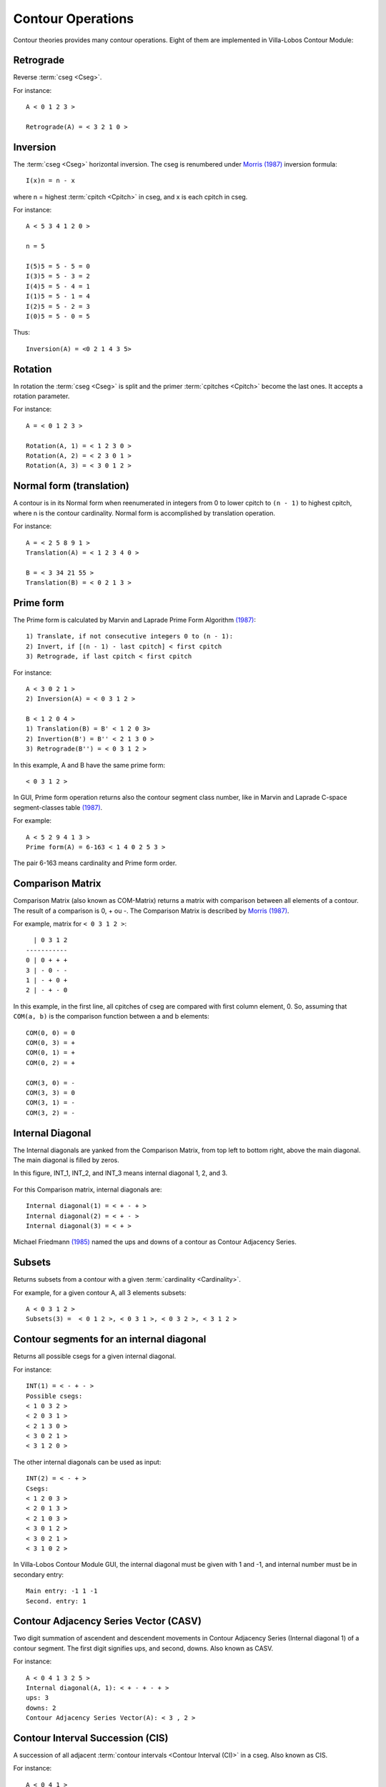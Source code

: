 Contour Operations
==================

Contour theories provides many contour operations. Eight of them are
implemented in |VLCM|:

.. index:: Retrograde

Retrograde
----------

Reverse :term:`cseg <Cseg>`.

For instance::

 A < 0 1 2 3 >

 Retrograde(A) = < 3 2 1 0 >

.. figure:: lily/retrograde.png

.. index:: Inversion

Inversion
---------

The :term:`cseg <Cseg>` horizontal inversion. The cseg is renumbered
under `Morris (1987) <contour-theories.html>`_ inversion formula::

 I(x)n = n - x

where n = highest :term:`cpitch <Cpitch>` in cseg, and x is each
cpitch in cseg.

For instance::

 A < 5 3 4 1 2 0 >

 n = 5

 I(5)5 = 5 - 5 = 0
 I(3)5 = 5 - 3 = 2
 I(4)5 = 5 - 4 = 1
 I(1)5 = 5 - 1 = 4
 I(2)5 = 5 - 2 = 3
 I(0)5 = 5 - 0 = 5

Thus::

 Inversion(A) = <0 2 1 4 3 5>

.. figure:: lily/inversion.png

.. index:: Rotation

Rotation
--------

In rotation the :term:`cseg <Cseg>` is split and the primer
:term:`cpitches <Cpitch>` become the last ones. It accepts a rotation
parameter.

For instance::

 A = < 0 1 2 3 >

 Rotation(A, 1) = < 1 2 3 0 >
 Rotation(A, 2) = < 2 3 0 1 >
 Rotation(A, 3) = < 3 0 1 2 >

.. figure:: lily/rotation.png

.. index:: Normal form
.. index:: Translation

Normal form (translation)
-------------------------

A contour is in its Normal form when reenumerated in integers from 0
to lower cpitch to ``(n - 1)`` to highest cpitch, where n is the
contour cardinality. Normal form is accomplished by translation
operation.

For instance::

 A = < 2 5 8 9 1 >
 Translation(A) = < 1 2 3 4 0 >

 B = < 3 34 21 55 >
 Translation(B) = < 0 2 1 3 >

.. figure:: figs/normal-form-25891.png
   :scale: 70%

.. index:: Prime form

Prime form
----------

The Prime form is calculated by Marvin and Laprade Prime Form
Algorithm `(1987) <contour-theories.html>`_::

 1) Translate, if not consecutive integers 0 to (n - 1):
 2) Invert, if [(n - 1) - last cpitch] < first cpitch
 3) Retrograde, if last cpitch < first cpitch

For instance::

 A < 3 0 2 1 >
 2) Inversion(A) = < 0 3 1 2 >

 B < 1 2 0 4 >
 1) Translation(B) = B' < 1 2 0 3>
 2) Invertion(B') = B'' < 2 1 3 0 >
 3) Retrograde(B'') = < 0 3 1 2 >

In this example, A and B have the same prime form::

 < 0 3 1 2 >

.. figure:: figs/prime-form-comparative.png
   :scale: 70%

In GUI, Prime form operation returns also the contour segment class
number, like in Marvin and Laprade C-space segment-classes table
`(1987) <contour-theories.html>`_.

For example::

 A < 5 2 9 4 1 3 >
 Prime form(A) = 6-163 < 1 4 0 2 5 3 >

The pair 6-163 means cardinality and Prime form order.

.. index:: Comparison Matrix
.. index:: COM-Matrix

Comparison Matrix
-----------------

Comparison Matrix (also known as COM-Matrix) returns a matrix with
comparison between all elements of a contour. The result of a
comparison is 0, + ou -. The Comparison Matrix is described by `Morris
(1987) <contour-theories.html>`_.

For example, matrix for ``< 0 3 1 2 >``::

   | 0 3 1 2
 -----------
 0 | 0 + + +
 3 | - 0 - -
 1 | - + 0 +
 2 | - + - 0

In this example, in the first line, all cpitches of cseg are compared
with first column element, 0. So, assuming that ``COM(a, b)`` is the
comparison function between a and b elements::

 COM(0, 0) = 0
 COM(0, 3) = +
 COM(0, 1) = +
 COM(0, 2) = +

 COM(3, 0) = -
 COM(3, 3) = 0
 COM(3, 1) = -
 COM(3, 2) = -

Internal Diagonal
-----------------

The Internal diagonals are yanked from the Comparison Matrix, from top
left to bottom right, above the main diagonal. The main diagonal is
filled by zeros.

In this figure, INT_1, INT_2, and INT_3 means internal diagonal 1, 2,
and 3.

.. figure:: figs/internal_diagonals.png

For this Comparison matrix, internal diagonals are::

 Internal diagonal(1) = < + - + >
 Internal diagonal(2) = < + - >
 Internal diagonal(3) = < + >

Michael Friedmann `(1985) <bibliography.html>`_ named the ups and
downs of a contour as Contour Adjacency Series.

.. index:: Subsets

Subsets
-------

Returns subsets from a contour with a given :term:`cardinality <Cardinality>`.

For example, for a given contour A, all 3 elements subsets::

 A < 0 3 1 2 >
 Subsets(3) =  < 0 1 2 >, < 0 3 1 >, < 0 3 2 >, < 3 1 2 >

.. figure:: figs/0312.png
   :scale: 70%

.. figure:: figs/subsets-0312.png
   :scale: 70%

.. index:: Contour segments for an internal diagonal

Contour segments for an internal diagonal
-----------------------------------------

Returns all possible csegs for a given internal diagonal.

For instance::

 INT(1) = < - + - >
 Possible csegs:
 < 1 0 3 2 >
 < 2 0 3 1 >
 < 2 1 3 0 >
 < 3 0 2 1 >
 < 3 1 2 0 >

.. figure:: figs/possibilities-for-minus-plus-minus.png
   :scale: 70 %

The other internal diagonals can be used as input::

 INT(2) = < - + >
 Csegs:
 < 1 2 0 3 >
 < 2 0 1 3 >
 < 2 1 0 3 >
 < 3 0 1 2 >
 < 3 0 2 1 >
 < 3 1 0 2 >

In |VLCM| GUI, the internal diagonal must be given with 1 and -1, and
internal number must be in secondary entry::

 Main entry: -1 1 -1
 Second. entry: 1

.. index:: Contour Adjacency Series Vector (CASV)

Contour Adjacency Series Vector (CASV)
--------------------------------------

Two digit summation of ascendent and descendent movements in Contour
Adjacency Series (Internal diagonal 1) of a contour segment. The first
digit signifies ups, and second, downs. Also known as CASV.

For instance::

 A < 0 4 1 3 2 5 >
 Internal diagonal(A, 1): < + - + - + >
 ups: 3
 downs: 2
 Contour Adjacency Series Vector(A): < 3 , 2 >

.. index:: Contour Interval Succession (CIS)

Contour Interval Succession (CIS)
---------------------------------

A succession of all adjacent
:term:`contour intervals <Contour Interval (CI)>` in a cseg. Also
known as CIS.

For instance::

 A < 0 4 1 >
 Contour Interval Succession(A): < +4, -1 >

 B < 0 3 2 4 >
 Contour Interval Succession(B): < +3, -1, +2 >

.. index:: Contour Interval Array (CIA)

Contour Interval Array (CIA)
----------------------------

An array with the multiplicity of
:term:`contour intervals <Contour Interval (CI)>` types in a cseg.

For instance::

 A < 0 3 2 4 >
 Contour Interval Array(A): [[1, 2, 1], [1, 0, 0]]

Cseg A has one ascendent contour interval of type 1 (3 4), two of type
2 (0 2 and 2 4), one of type 3: (0 3). Cseg A has also one descendent
contour interval of type -1: (3 2), and zero contour interval of types
-2 and -3.

.. index:: Contour Class Vector I (CCVI)

Contour Class Vector I (CCVI)
-----------------------------

Two digit summation of the frequency of ascendent and descendent
movements. Final result is the sum of number of elements and contour
interval multiplication.

For instance::

 A < 0 3 2 4 >
 Contour Interval Array(A): [[1, 2, 1], [1, 0, 0]]
 Contour Class Vector I(A): [8, 1]

 Contour Class Vector I(A): [(1*1)+(2*2)+(3*1), (1*1)+(2*0)+(3*0)]

.. index:: Contour Class Vector II (CCVII)

Contour Class Vector II (CCVII)
-------------------------------

Two digit summation of the frequency of ups and downs. Final result is
the sum of number of elements of a
:term:`contour interval <Contour Interval (CI)>` type.

For instance::

 A < 0 3 2 4 >
 Contour IInterval Array(A): [[1, 2, 1], [1, 0, 0]]
 Contour Class Vector II(A): [4, 1]

 Contour Class Vector II(A): [1+2+1, 1+0+0]

.. index:: Contour Similarity

Contour Similarity
------------------

A numeric measure for similarity between csegs with the same
:term:`cardinality <Cardinality>`. It varies from 0 to 1, representing
minimum to maximum similarity. Each specific position of comparison
matrix superior triangle of one contour segment is compared with the
corresponding position in the other contour segment. The similarity
value is given by the quotient between sum of similar content
positions and total of positions.

.. figure:: figs/superior_triangle.png

For instance, these two contour segments, ``< 0 3 1 2 >`` and ``< 0 2
1 3 >`` differ in comparison matrix superior triangle only in one
position (marked in figure). Five of six positions have the same value
in both segments. Thus, contour similarity is 5/6, or 0.83.

.. figure:: figs/0312-0213.png
   :scale: 70%

In |VLCM| GUI, the contour segments must be input in main and
secondary entries. For instance::

 Main entry: 0 3 1 2
 Second. entry: 0 2 1 3

All Mutually Embedded Contour Segments (ACMEMB)
-----------------------------------------------

A numeric measure for similarity between two csegs of different or
similar cardinality. The number of all csubsegs mutually embedded in
both csegs is divided by the total of possible csubsegs in both
csegs. For instance, two csegs C1 < 0 3 1 2 4 >, and C2 < 0 2 1 3 >
have 37 possible csubsegs in common, and 32 mutually embedded
csubsegs. Thus ACMEMB(C1, C2) = 0.86.

C1 < 0 3 1 2 4 > csubsegs (grouped by normal form)::

   Normal form < 0 1 > (8 csubsegs)
   < 0 1 >
   < 0 2 >
   < 0 3 >
   < 0 4 >
   < 1 2 >
   < 1 4 >
   < 2 4 >
   < 3 4 >
   Normal form < 1 0 > (2 csubsegs)
   < 3 1 >
   < 3 2 >
   Normal form < 0 1 2 > (5 csubsegs)
   < 0 1 2 >
   < 0 1 4 >
   < 0 2 4 >
   < 0 3 4 >
   < 1 2 4 >
   Normal form < 0 2 1 > (2 csubsegs)
   < 0 3 1 >
   < 0 3 2 >
   Normal form < 1 0 2 > (2 csubsegs)
   < 3 1 4 >
   < 3 2 4 >
   Normal form < 2 0 1 > (1 cusbseg)
   < 3 1 2 >
   Normal form < 0 1 2 3 > (1 csubseg)
   < 0 1 2 4 >
   Normal form < 0 2 1 3 > (2 csubsegs)
   < 0 3 1 4 >
   < 0 3 2 4 >
   Normal form < 0 3 1 2 > (1 csubseg)
   < 0 3 1 2 >
   Normal form < 2 0 1 3 > (1 csubseg)
   < 3 1 2 4 >
   Normal form < 0 3 1 2 4 > (1 csubseg)
   < 0 3 1 2 4 >


C2 < 0 2 1 3 > csubsegs (grouped by normal form)::

   Normal form < 0 1 > (5 csubsegs)
   < 0 1 >
   < 0 2 >
   < 0 3 >
   < 1 3 >
   < 2 3 >
   Normal form < 1 0 > (1 csubseg)
   < 2 1 >
   Normal form < 0 1 2 > (2 csubsegs)
   < 0 1 3 >
   < 0 2 3 >
   Normal form < 0 2 1 > (1 csubseg)
   < 0 2 1 >
   Normal form < 1 0 2 > (1 csubseg)
   < 2 1 3 >
   Normal form < 0 2 1 3 > (1 csubseg)
   < 0 2 1 3 >

These embedded csubsegs can be visualized in plot or comparison matrix
representations. For instance, cseg < 0 3 1 2 4 > has 10 embedded
csubsegs with cardinality 3 (see figure below).

.. figure:: figs/cemb.png

Morris Contour Reduction Algorithm
----------------------------------

The Morris Contour Reduction Algorithm reduces a contour to a "contour
reduction prime form" prunning :term:`cpitches <Cpitch>` in steps
until no more cpitch can be deleted. The greater the number of steps,
greater the reduction depth. The basic reduction idea is that each
group of 3 adjacent cpitches in a same direction, like < 1 2 3 > or <
6 3 2 > have the second cpitch prunned, becoming < 1 3 > and < 6 2 >.

Thus, given three adjacent cpitches, if the second one is greater or
equal to the others, this second cpitch is called maximum pitch. If
this second pitch is less or equal than the others, it's called
minimum pitch. For instance, given a cseg < 3 8 7 >, the cpitch 8 is a
maximum pitch, and given a cseg < 5 2 2 >, the cpitch 2 is a minimum
pitch. The < 3 8 7 > cseg has not a minimum pitch, as < 5 2 2 > cseg
has not a maximum pitch. A set of maximum pitches is called maxima and
a set of minimum pitches is called minima. First and last cpitches are
both maximum and minimum pitches by definition.

For instance, a cseg < 1 6 9 3 2 4 > has < 1 9 4 > as maxima, and < 1
2 4 > as minima.

.. figure:: lily/morris-contour-reduction-1.png

.. figure:: figs/169324.png
   :scale: 70%

The non-flagged cpitches, that is, the cpitches that are not in maxima
AND minima, are prunned. In the example, cpitches 6 and 3 are
prunned. The contour is reduced to < 1 9 2 4 >, depth is increased in
1, repeated adjacent cpitches like < 2 2 > are prunned, and
maxima/minima flagging restarts.

.. figure:: lily/morris-contour-reduction-2.png

.. figure:: lily/morris-contour-reduction-3.png

.. figure:: figs/1924.png
   :scale: 70%

This algorithm is formalized in this way (Morris 1993, p.212)::

Given a contour C, and a variable N.

0. Set N to 0
1. Flag all maxima in C; call the resulting set the max-list.
2. Flag all minima in C; call the resulting set the min-list.
3. If all pitches in C are flagged, go to step 9.
4. Delete all non-flagged pitches in C.
5. N is incremented by 1 (i.e., N becomes N+1)
6. Flag all maxima in max-list. For any string of equal and adjacent minima in min list, either: (1) flag only one of them; or (2) if one pitch in the string is the first or last pitch of C, flag only it; or (3) if both the first and last pitch of C are in the string, flag (only) both the first and last pitch of C.
7. Flag all minima in min-list. For any string of equal and adjacent minima in min list, either: (1) flag only one of them; or (2) if one pitch in the string is the first or last pitch of C, flag only it; or (3) if both the first and last pitch of C are in the string, flag (only) both the first and last pitch of C.
8. Go to step 3.
9. End. N is the "depth" of the original contour C.

.. |VLCM| replace:: Villa-Lobos Contour Module
